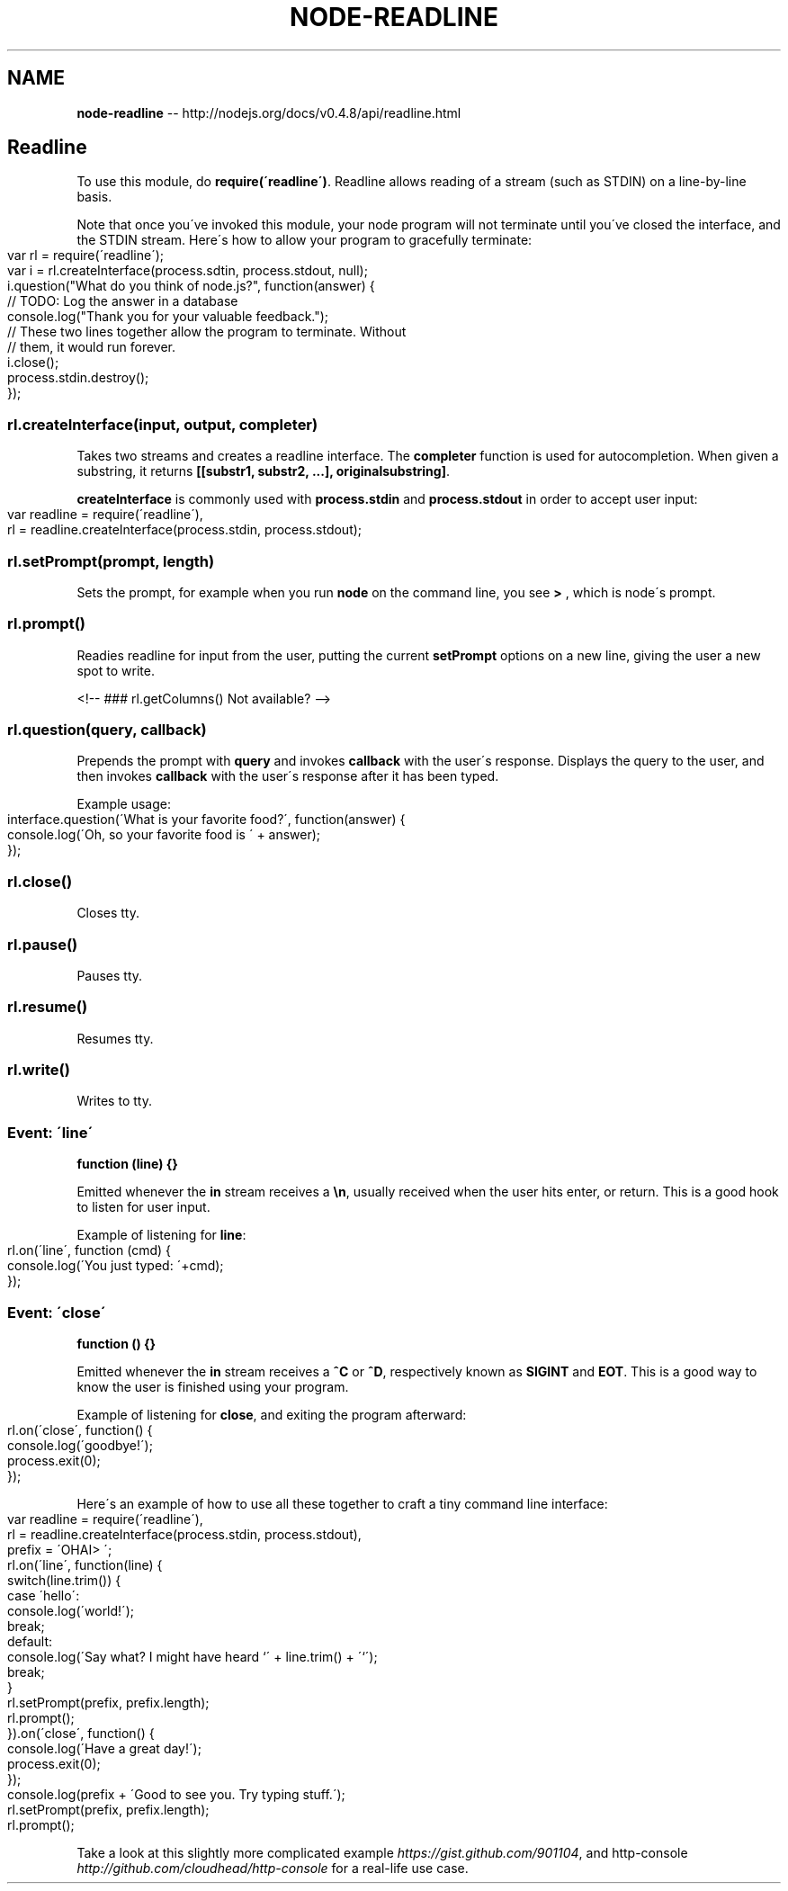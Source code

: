 .\" Generated with Ronnjs/v0.1
.\" http://github.com/kapouer/ronnjs/
.
.TH "NODE\-READLINE" "3" "October 2011" "" ""
.
.SH "NAME"
\fBnode-readline\fR \-\- http://nodejs\.org/docs/v0\.4\.8/api/readline\.html
.
.SH "Readline"
To use this module, do \fBrequire(\'readline\')\fR\|\. Readline allows reading of a
stream (such as STDIN) on a line\-by\-line basis\.
.
.P
Note that once you\'ve invoked this module, your node program will not
terminate until you\'ve closed the interface, and the STDIN stream\. Here\'s how
to allow your program to gracefully terminate:
.
.IP "" 4
.
.nf
var rl = require(\'readline\');
var i = rl\.createInterface(process\.sdtin, process\.stdout, null);
i\.question("What do you think of node\.js?", function(answer) {
  // TODO: Log the answer in a database
  console\.log("Thank you for your valuable feedback\.");
  // These two lines together allow the program to terminate\. Without
  // them, it would run forever\.
  i\.close();
  process\.stdin\.destroy();
});
.
.fi
.
.IP "" 0
.
.SS "rl\.createInterface(input, output, completer)"
Takes two streams and creates a readline interface\. The \fBcompleter\fR function
is used for autocompletion\. When given a substring, it returns \fB[[substr1,
substr2, \.\.\.], originalsubstring]\fR\|\.
.
.P
\fBcreateInterface\fR is commonly used with \fBprocess\.stdin\fR and \fBprocess\.stdout\fR in order to accept user input:
.
.IP "" 4
.
.nf
var readline = require(\'readline\'),
  rl = readline\.createInterface(process\.stdin, process\.stdout);
.
.fi
.
.IP "" 0
.
.SS "rl\.setPrompt(prompt, length)"
Sets the prompt, for example when you run \fBnode\fR on the command line, you see \fB> \fR, which is node\'s prompt\.
.
.SS "rl\.prompt()"
Readies readline for input from the user, putting the current \fBsetPrompt\fR
options on a new line, giving the user a new spot to write\.
.
.P
<!\-\- ### rl\.getColumns() Not available? \-\->
.
.SS "rl\.question(query, callback)"
Prepends the prompt with \fBquery\fR and invokes \fBcallback\fR with the user\'s
response\. Displays the query to the user, and then invokes \fBcallback\fR with the
user\'s response after it has been typed\.
.
.P
Example usage:
.
.IP "" 4
.
.nf
interface\.question(\'What is your favorite food?\', function(answer) {
  console\.log(\'Oh, so your favorite food is \' + answer);
});
.
.fi
.
.IP "" 0
.
.SS "rl\.close()"
  Closes tty\.
.
.SS "rl\.pause()"
  Pauses tty\.
.
.SS "rl\.resume()"
  Resumes tty\.
.
.SS "rl\.write()"
  Writes to tty\.
.
.SS "Event: \'line\'"
\fBfunction (line) {}\fR
.
.P
Emitted whenever the \fBin\fR stream receives a \fB\\n\fR, usually received when the
user hits enter, or return\. This is a good hook to listen for user input\.
.
.P
Example of listening for \fBline\fR:
.
.IP "" 4
.
.nf
rl\.on(\'line\', function (cmd) {
  console\.log(\'You just typed: \'+cmd);
});
.
.fi
.
.IP "" 0
.
.SS "Event: \'close\'"
\fBfunction () {}\fR
.
.P
Emitted whenever the \fBin\fR stream receives a \fB^C\fR or \fB^D\fR, respectively known
as \fBSIGINT\fR and \fBEOT\fR\|\. This is a good way to know the user is finished using
your program\.
.
.P
Example of listening for \fBclose\fR, and exiting the program afterward:
.
.IP "" 4
.
.nf
rl\.on(\'close\', function() {
  console\.log(\'goodbye!\');
  process\.exit(0);
});
.
.fi
.
.IP "" 0
.
.P
Here\'s an example of how to use all these together to craft a tiny command
line interface:
.
.IP "" 4
.
.nf
var readline = require(\'readline\'),
  rl = readline\.createInterface(process\.stdin, process\.stdout),
  prefix = \'OHAI> \';
rl\.on(\'line\', function(line) {
  switch(line\.trim()) {
    case \'hello\':
      console\.log(\'world!\');
      break;
    default:
      console\.log(\'Say what? I might have heard `\' + line\.trim() + \'`\');
      break;
  }
  rl\.setPrompt(prefix, prefix\.length);
  rl\.prompt();
})\.on(\'close\', function() {
  console\.log(\'Have a great day!\');
  process\.exit(0);
});
console\.log(prefix + \'Good to see you\. Try typing stuff\.\');
rl\.setPrompt(prefix, prefix\.length);
rl\.prompt();
.
.fi
.
.IP "" 0
.
.P
Take a look at this slightly more complicated example \fIhttps://gist\.github\.com/901104\fR, and http\-console \fIhttp://github\.com/cloudhead/http\-console\fR for a real\-life use
case\.
